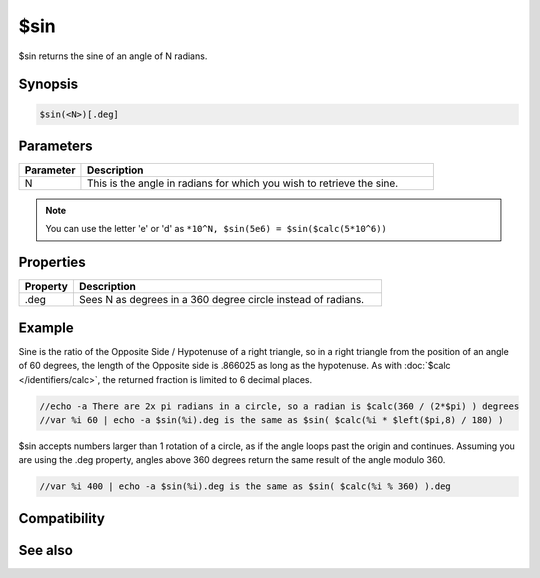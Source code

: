$sin
====

$sin returns the sine of an angle of N radians.

Synopsis
--------

.. code:: text

    $sin(<N>)[.deg]

Parameters
----------

.. list-table::
    :widths: 15 85
    :header-rows: 1

    * - Parameter
      - Description
    * - N
      - This is the angle in radians for which you wish to retrieve the sine.

.. note:: You can use the letter 'e' or 'd' as ``*10^N, $sin(5e6) = $sin($calc(5*10^6))``

Properties
----------

.. list-table::
    :widths: 15 85
    :header-rows: 1

    * - Property
      - Description
    * - .deg
      - Sees N as degrees in a 360 degree circle instead of radians.

Example
-------

Sine is the ratio of the Opposite Side / Hypotenuse of a right triangle, so in a right triangle from the position of an angle of 60 degrees, the length of the Opposite side is .866025 as long as the hypotenuse. As with :doc:`$calc </identifiers/calc>`, the returned fraction is limited to 6 decimal places.

.. code:: text

    //echo -a There are 2x pi radians in a circle, so a radian is $calc(360 / (2*$pi) ) degrees
    //var %i 60 | echo -a $sin(%i).deg is the same as $sin( $calc(%i * $left($pi,8) / 180) )

$sin accepts numbers larger than 1 rotation of a circle, as if the angle loops past the origin and continues. Assuming you are using the .deg property, angles above 360 degrees return the same result of the angle modulo 360.

.. code:: text

    //var %i 400 | echo -a $sin(%i).deg is the same as $sin( $calc(%i % 360) ).deg

Compatibility
-------------

.. compatibility:: 5.3

See also
--------

.. hlist::
    :columns: 4

    * :doc:`$cos </identifiers/cos>`
    * :doc:`$acos </identifiers/acos>`
    * :doc:`$cosh </identifiers/cosh>`
    * :doc:`$asin </identifiers/asin>`
    * :doc:`$sinh </identifiers/sinh>`
    * :doc:`$tan </identifiers/tan>`
    * :doc:`$atan </identifiers/atan>`
    * :doc:`$atan2 </identifiers/atan2>`
    * :doc:`$tanh </identifiers/tanh>`

